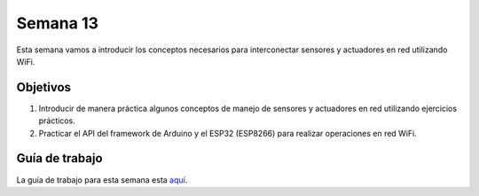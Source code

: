 Semana 13
===========
Esta semana vamos a introducir los conceptos necesarios para interconectar sensores y actuadores en red utilizando WiFi. 

Objetivos
----------

1. Introducir de manera práctica algunos conceptos de manejo de sensores y actuadores en red utilizando ejercicios prácticos.
2. Practicar el API del framework de Arduino y el ESP32 (ESP8266) para realizar operaciones en red WiFi.

Guía de trabajo
-----------------
La guía de trabajo para esta semana esta `aquí <https://drive.google.com/open?id=1vQTOPIwIOOxk0b8H0f0Rai9CGtGBcA3g26WSWqs_9hM>`__.
